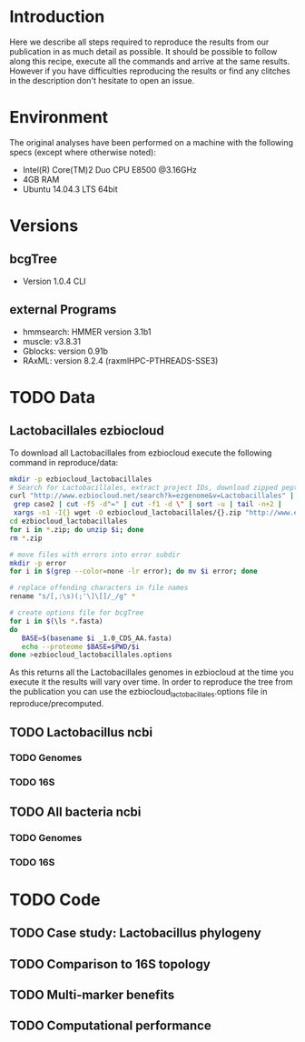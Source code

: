* Introduction
Here we describe all steps required to reproduce the results from our publication in as much detail as possible.
It should be possible to follow along this recipe, execute all the commands and arrive at the same results.
However if you have difficulties reproducing the results or find any clitches in the description don't hesitate to open an issue.
* Environment
The original analyses have been performed on a machine with the following specs (except where otherwise noted):
 - Intel(R) Core(TM)2 Duo CPU E8500 @3.16GHz
 - 4GB RAM
 - Ubuntu 14.04.3 LTS 64bit
* Versions
** bcgTree
 - Version 1.0.4 CLI [[http://dx.doi.org/10.5281/zenodo.47769][https://zenodo.org/badge/doi/10.5281/zenodo.47769.svg]]
** external Programs
 - hmmsearch: HMMER version 3.1b1
 - muscle: v3.8.31
 - Gblocks: version 0.91b
 - RAxML: version 8.2.4 (raxmlHPC-PTHREADS-SSE3)
* TODO Data
** Lactobacillales ezbiocloud
To download all Lactobacillales from ezbiocloud execute the following command in reproduce/data:
#+BEGIN_SRC sh :dir reproduce/data
mkdir -p ezbiocloud_lactobacillales
# Search for Lactobacillales, extract project IDs, download zipped peptide fastas of the projects
curl "http://www.ezbiocloud.net/search?k=ezgenome&v=Lactobacillales" |
 grep case2 | cut -f5 -d"=" | cut -f1 -d \" | sort -u | tail -n+2 |
 xargs -n1 -I{} wget -O ezbiocloud_lactobacillales/{}.zip "http://www.ezbiocloud.net/mod_download_fasta_ezgenome.jsp?acc="{}"&mode=CDS_AA"
cd ezbiocloud_lactobacillales
for i in *.zip; do unzip $i; done
rm *.zip

# move files with errors into error subdir
mkdir -p error
for i in $(grep --color=none -lr error); do mv $i error; done

# replace offending characters in file names
rename "s/[,:\s)(;'\]\[]/_/g" *

# create options file for bcgTree
for i in $(\ls *.fasta)
do
   BASE=$(basename $i _1.0_CDS_AA.fasta)
   echo --proteome $BASE=$PWD/$i
done >ezbiocloud_lactobacillales.options
#+END_SRC
As this returns all the Lactobacillales genomes in ezbiocloud at the time you execute it the results will vary over time.
In order to reproduce the tree from the publication you can use the ezbiocloud_lactobacillales.options file in reproduce/precomputed.
** TODO Lactobacillus ncbi
*** TODO Genomes
*** TODO 16S
** TODO All bacteria ncbi
*** TODO Genomes
*** TODO 16S
* TODO Code
** TODO Case study: Lactobacillus phylogeny
** TODO Comparison to 16S topology
** TODO Multi-marker benefits
** TODO Computational performance
